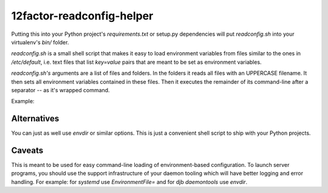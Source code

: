 12factor-readconfig-helper
==========================

Putting this into your Python project's `requirements.txt` or setup.py
dependencies will put `readconfig.sh` into your virtualenv's `bin/` folder.

`readconfig.sh` is a small shell script that makes it easy to load environment
variables from files similar to the ones in `/etc/default`, i.e. text files
that list `key=value` pairs that are meant to be set as environment variables.

`readconfig.sh's` arguments are a list of files and folders. In the folders it
reads all files with an UPPERCASE filename. It then sets all environment
variables contained in these files. Then it executes the remainder of its
command-line after a separator `--` as it's wrapped command.

Example:

.. code-block: shell

    bin/readconfig.sh /etc/appconfig/myapp -- bin/django-admin.py migrate \
        --settings=myapp.settings


Alternatives
------------
You can just as well use `envdir` or similar options. This is just a convenient
shell script to ship with your Python projects.


Caveats
-------
This is meant to be used for easy command-line loading of environment-based
configuration. To launch server programs, you should use the support
infrastructure of your daemon tooling which will have better logging and error
handling. For example: for `systemd` use `EnvironmentFile=` and for djb
`daemontools` use `envdir`.
